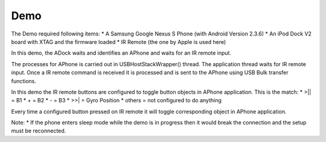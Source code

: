 Demo
====

The Demo required following items:
* A Samsung Google Nexus S Phone (with Android Version 2.3.6)
* An iPod Dock V2 board with XTAG and the firmware loaded
* IR Remote (the one by Apple is used here)

In this demo, the ADock waits and identifies an APhone and waits for an IR remote input.

The processes for APhone is carried out in USBHostStackWrapper() thread. The application thread waits for IR remote input. Once a IR remote command is received it is processed and is sent to the APhone using USB Bulk transfer functions.

In this demo the IR remote buttons are configured to toggle button objects in APhone application. This is the match:
* >|| = B1
* +   = B2
* -   = B3
* >>| = Gyro Position
* others = not configured to do anything

Every time a configured button pressed on IR remote it will toggle corresponding object in APhone application.

Note:
* If the phone enters sleep mode while the demo is in progress then it would break the connection and the setup must be reconnected.